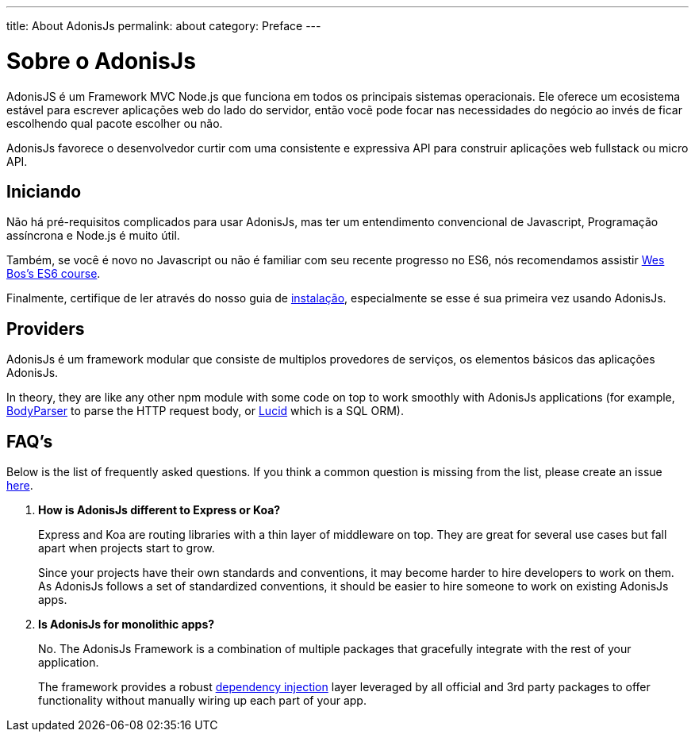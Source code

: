 ---
title: About AdonisJs
permalink: about
category: Preface
---

= Sobre o AdonisJs

toc::[]

AdonisJS é um Framework MVC Node.js que funciona em todos os principais sistemas operacionais. Ele oferece um ecosistema estável para escrever aplicações web do lado do servidor, então vocẽ pode focar nas necessidades do negócio ao invés de ficar escolhendo qual pacote escolher ou não.

AdonisJs favorece o desenvolvedor curtir com uma consistente e expressiva API para construir aplicações web fullstack ou micro API.

== Iniciando

Não há pré-requisitos complicados para usar AdonisJs, mas ter um entendimento convencional de Javascript, Programação assíncrona e Node.js é muito útil.

Também, se você é novo no Javascript ou não é familiar com seu recente progresso no ES6, nós recomendamos assistir link:https://goo.gl/ox3uSc[Wes Bos's ES6 course, window="_blank"].

Finalmente, certifique de ler através do nosso guia de link:installation[instalação], especialmente se esse é sua primeira vez usando AdonisJs.

== Providers
AdonisJs é um framework modular que consiste de multiplos provedores de serviços, os elementos básicos das aplicações AdonisJs. 

In theory, they are like any other npm module with some code on top to work smoothly with AdonisJs applications (for example, link:https://github.com/adonisjs/adonis-bodyparser[BodyParser] to parse the HTTP request body, or link:https://github.com/adonisjs/adonis-lucid[Lucid] which is a SQL ORM).

== FAQ's
Below is the list of frequently asked questions. If you think a common question is missing from the list, please create an issue link:https://github.com/adonisjs/docs[here].

[ol-spaced]
1. *How is AdonisJs different to Express or Koa?*
+
Express and Koa are routing libraries with a thin layer of middleware on top. They are great for several use cases but fall apart when projects start to grow.
+
Since your projects have their own standards and conventions, it may become harder to hire developers to work on them. As AdonisJs follows a set of standardized conventions, it should be easier to hire someone to work on existing AdonisJs apps.

2. *Is AdonisJs for monolithic apps?*
+
No. The AdonisJs Framework is a combination of multiple packages that gracefully integrate with the rest of your application.
+
The framework provides a robust link:ioc-container[dependency injection] layer leveraged by all official and 3rd party packages to offer functionality without manually wiring up each part of your app.

